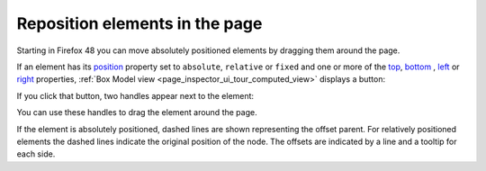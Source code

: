 ===============================
Reposition elements in the page
===============================

Starting in Firefox 48 you can move absolutely positioned elements by dragging them around the page.

If an element has its `position <https://developer.mozilla.org/en-US/docs/Web/CSS/position>`_ property set to ``absolute``, ``relative`` or ``fixed`` and one or more of the `top <https://developer.mozilla.org/en-US/docs/Web/CSS/top>`_, `bottom <https://developer.mozilla.org/en-US/docs/Web/CSS/bottom>`_ , `left <https://developer.mozilla.org/en-US/docs/Web/CSS/left>`_ or `right <https://developer.mozilla.org/en-US/docs/Web/CSS/right>`_ properties, :ref:`Box Model view <page_inspector_ui_tour_computed_view>` displays a button:

.. image:: box-model-reposition.png
  :class: center

If you click that button, two handles appear next to the element:

.. image:: in-content-box-model-editing.png
  :alt: Example for changing the position of an element within the content
  :class: center

You can use these handles to drag the element around the page.

If the element is absolutely positioned, dashed lines are shown representing the offset parent. For relatively positioned elements the dashed lines indicate the original position of the node. The offsets are indicated by a line and a tooltip for each side.
